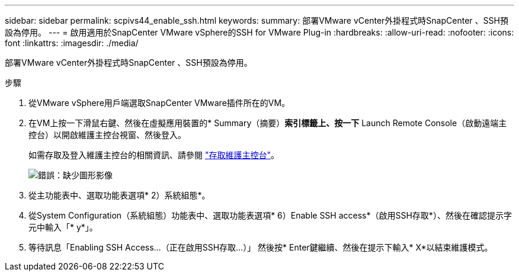 ---
sidebar: sidebar 
permalink: scpivs44_enable_ssh.html 
keywords:  
summary: 部署VMware vCenter外掛程式時SnapCenter 、SSH預設為停用。 
---
= 啟用適用於SnapCenter VMware vSphere的SSH for VMware Plug-in
:hardbreaks:
:allow-uri-read: 
:nofooter: 
:icons: font
:linkattrs: 
:imagesdir: ./media/


部署VMware vCenter外掛程式時SnapCenter 、SSH預設為停用。

.步驟
. 從VMware vSphere用戶端選取SnapCenter VMware插件所在的VM。
. 在VM上按一下滑鼠右鍵、然後在虛擬應用裝置的* Summary（摘要）*索引標籤上、按一下* Launch Remote Console（啟動遠端主控台）以開啟維護主控台視窗、然後登入。
+
如需存取及登入維護主控台的相關資訊、請參閱 link:scpivs44_access_the_maintenance_console.html["存取維護主控台"^]。

+
image:scpivs44_image11.png["錯誤：缺少圖形影像"]

. 從主功能表中、選取功能表選項* 2）系統組態*。
. 從System Configuration（系統組態）功能表中、選取功能表選項* 6）Enable SSH access*（啟用SSH存取*）、然後在確認提示字元中輸入「* y*」。
. 等待訊息「Enabling SSH Access…（正在啟用SSH存取…）」 然後按* Enter鍵繼續、然後在提示下輸入* X*以結束維護模式。


